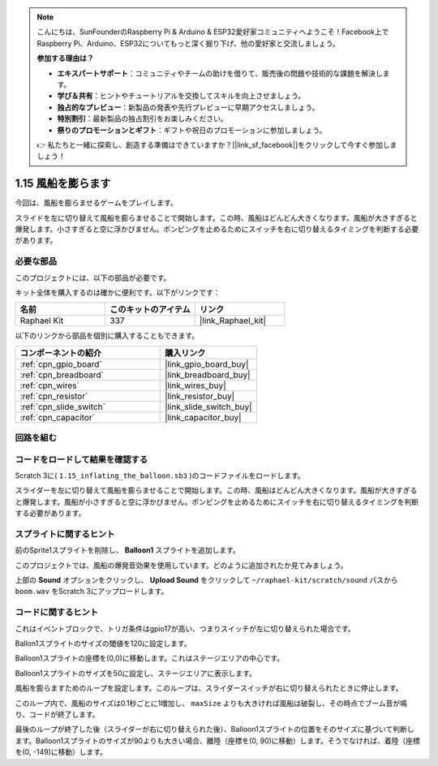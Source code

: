 .. note::

    こんにちは、SunFounderのRaspberry Pi & Arduino & ESP32愛好家コミュニティへようこそ！Facebook上でRaspberry Pi、Arduino、ESP32についてもっと深く掘り下げ、他の愛好家と交流しましょう。

    **参加する理由は？**

    - **エキスパートサポート**：コミュニティやチームの助けを借りて、販売後の問題や技術的な課題を解決します。
    - **学び＆共有**：ヒントやチュートリアルを交換してスキルを向上させましょう。
    - **独占的なプレビュー**：新製品の発表や先行プレビューに早期アクセスしましょう。
    - **特別割引**：最新製品の独占割引をお楽しみください。
    - **祭りのプロモーションとギフト**：ギフトや祝日のプロモーションに参加しましょう。

    👉 私たちと一緒に探索し、創造する準備はできていますか？[|link_sf_facebook|]をクリックして今すぐ参加しましょう！

.. _1.15_scratch_pi5:

1.15 風船を膨らます
==========================

今回は、風船を膨らませるゲームをプレイします。

スライドを左に切り替えて風船を膨らませることで開始します。この時、風船はどんどん大きくなります。風船が大きすぎると爆発します。小さすぎると空に浮かびません。ポンピングを止めるためにスイッチを右に切り替えるタイミングを判断する必要があります。

.. image:: img/1.15_header.png

必要な部品
------------------------------

このプロジェクトには、以下の部品が必要です。

.. image:: img/1.15_component.png

キット全体を購入するのは確かに便利です。以下がリンクです：

.. list-table::
    :widths: 20 20 20
    :header-rows: 1

    *   - 名前	
        - このキットのアイテム
        - リンク
    *   - Raphael Kit
        - 337
        - |link_Raphael_kit|

以下のリンクから部品を個別に購入することもできます。

.. list-table::
    :widths: 30 20
    :header-rows: 1

    *   - コンポーネントの紹介
        - 購入リンク

    *   - :ref:`cpn_gpio_board`
        - |link_gpio_board_buy|
    *   - :ref:`cpn_breadboard`
        - |link_breadboard_buy|
    *   - :ref:`cpn_wires`
        - |link_wires_buy|
    *   - :ref:`cpn_resistor`
        - |link_resistor_buy|
    *   - :ref:`cpn_slide_switch`
        - |link_slide_switch_buy|
    *   - :ref:`cpn_capacitor`
        - |link_capacitor_buy|

回路を組む
---------------------

.. image:: img/1.15_scratch_fritzing.png

コードをロードして結果を確認する
---------------------------------------

Scratch 3に( ``1.15_inflating_the_balloon.sb3`` )のコードファイルをロードします。

スライダーを左に切り替えて風船を膨らませることで開始します。この時、風船はどんどん大きくなります。風船が大きすぎると爆発します。風船が小さすぎると空に浮かびません。ポンピングを止めるためにスイッチを右に切り替えるタイミングを判断する必要があります。

スプライトに関するヒント
---------------------------------

前のSprite1スプライトを削除し、 **Balloon1** スプライトを追加します。

.. image:: img/1.15_slide1.png
  :width: 400

このプロジェクトでは、風船の爆発音効果を使用しています。どのように追加されたか見てみましょう。

上部の **Sound** オプションをクリックし、 **Upload Sound** をクリックして ``~/raphael-kit/scratch/sound`` パスから ``boom.wav`` をScratch 3にアップロードします。

.. image:: img/1.15_slide2.png

コードに関するヒント
-------------------------------

.. image:: img/1.15_slide3.png
  :width: 500

これはイベントブロックで、トリガ条件はgpio17が高い、つまりスイッチが左に切り替えられた場合です。

.. image:: img/1.15_slide4.png
  :width: 400

Ballon1スプライトのサイズの閾値を120に設定します。

.. image:: img/1.15_slide7.png
  :width: 400

Balloon1スプライトの座標を(0,0)に移動します。これはステージエリアの中心です。

.. image:: img/1.15_slide8.png
  :width: 300

Balloon1スプライトのサイズを50に設定し、ステージエリアに表示します。

.. image:: img/1.15_slide5.png

風船を膨らますためのループを設定します。このループは、スライダースイッチが右に切り替えられたときに停止します。

このループ内で、風船のサイズは0.1秒ごとに1増加し、 ``maxSize`` よりも大きければ風船は破裂し、その時点でブーム音が鳴り、コードが終了します。

.. image:: img/1.15_slide6.png
  :width: 600

最後のループが終了した後（スライダーが右に切り替えられた後）、Balloon1スプライトの位置をそのサイズに基づいて判断します。Balloon1スプライトのサイズが90よりも大きい場合、離陸（座標を(0, 90)に移動）します。そうでなければ、着陸（座標を(0, -149)に移動）します。

